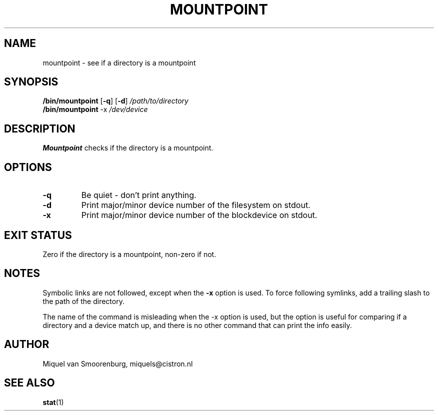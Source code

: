 .TH MOUNTPOINT 8 "Mar 15, 2004" "" "Linux System Administrator's Manual"
.SH NAME
mountpoint \- see if a directory is a mountpoint
.SH SYNOPSIS
.B /bin/mountpoint
.RB [ \-q ]
.RB [ \-d ]
.I /path/to/directory
.br
.B /bin/mountpoint
.RB \-x
.I /dev/device
.SH DESCRIPTION
\fBMountpoint\fP checks if the directory is a mountpoint.

.SH OPTIONS
.IP \fB\-q\fP
Be quiet - don't print anything.
.IP \fB\-d\fP
Print major/minor device number of the filesystem on stdout.
.IP \fB\-x\fP
Print major/minor device number of the blockdevice on stdout.
.SH EXIT STATUS
Zero if the directory is a mountpoint, non-zero if not.
.SH NOTES
Symbolic links are not followed, except when the \fB-x\fP option is
used. To force following symlinks, add a trailing slash to the
path of the directory.
.PP
The name of the command is misleading when the -x option is used,
but the option is useful for comparing if a directory and a device
match up, and there is no other command that can print the info easily.
.PP
.SH AUTHOR
Miquel van Smoorenburg, miquels@cistron.nl
.SH "SEE ALSO"
.BR stat (1)
